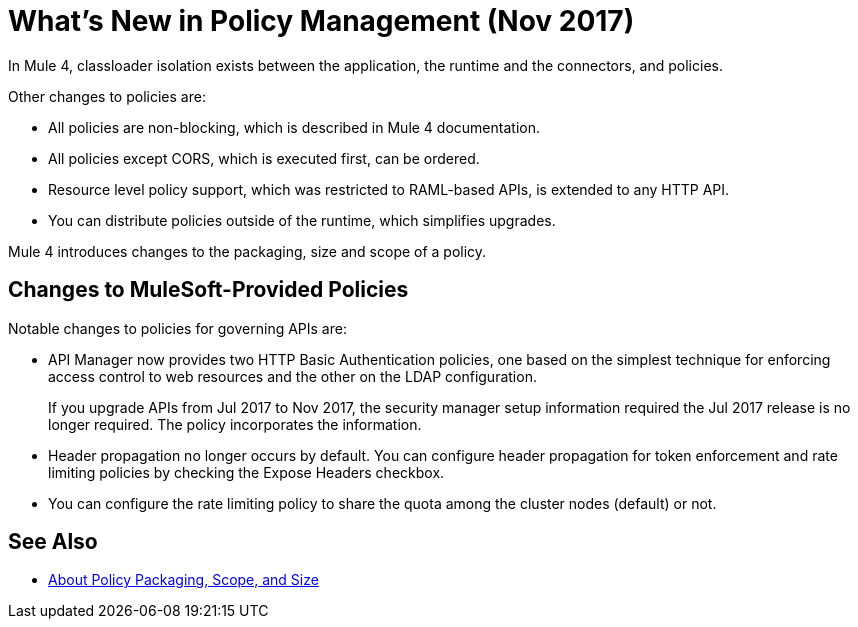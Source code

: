 = What's New in Policy Management (Nov 2017)

In Mule 4, classloader isolation exists between the application, the runtime and the connectors, and policies. 

Other changes to policies are:

* All policies are non-blocking, which is described in Mule 4 documentation. 
* All policies except CORS, which is executed first, can be ordered. 
* Resource level policy support, which was restricted to RAML-based APIs, is extended to any HTTP API. 
* You can distribute policies outside of the runtime, which simplifies upgrades.

Mule 4 introduces changes to the packaging, size and scope of a policy.

== Changes to MuleSoft-Provided Policies

Notable changes to policies for governing APIs are:

* API Manager now provides two HTTP Basic Authentication policies, one based on the simplest technique for enforcing access control to web resources and the other on the LDAP configuration.
+
If you upgrade APIs from Jul 2017 to Nov 2017, the security manager setup information required the Jul 2017 release is no longer required. The policy incorporates the information.
* Header propagation no longer occurs by default. You can configure header propagation for token enforcement and rate limiting policies by checking the Expose Headers checkbox.
* You can configure the rate limiting policy to share the quota among the cluster nodes (default) or not.

== See Also

// Link to non-blocking in Mule 4

* link:/api-manager/policy-scope-size-concept[About Policy Packaging, Scope, and Size]
